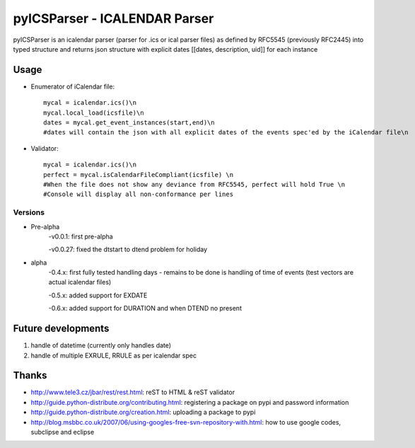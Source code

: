 ==============================
pyICSParser - ICALENDAR Parser
==============================

pyICSParser is an icalendar parser (parser for .ics or ical parser files) as defined 
by RFC5545 (previously RFC2445) into typed structure and returns 
json structure with explicit dates [[dates, description, uid]] for each instance


Usage
-----
* Enumerator of iCalendar file::

    mycal = icalendar.ics()\n
    mycal.local_load(icsfile)\n
    dates = mycal.get_event_instances(start,end)\n
    #dates will contain the json with all explicit dates of the events spec'ed by the iCalendar file\n

* Validator::

    mycal = icalendar.ics()\n
    perfect = mycal.isCalendarFileCompliant(icsfile) \n
    #When the file does not show any deviance from RFC5545, perfect will hold True \n
    #Console will display all non-conformance per lines

Versions
=========

* Pre-alpha
	-v0.0.1: first pre-alpha
	
	-v0.0.27: fixed the dtstart to dtend problem for holiday

* alpha
	-0.4.x: first fully tested handling days - remains to be done is handling of
	time of events (test vectors are actual icalendar files)
	
	-0.5.x: added support for EXDATE
	
	-0.6.x: added support for DURATION and when DTEND no present
	
Future developments
--------------------
1. handle of datetime (currently only handles date)
2. handle of multiple EXRULE,  RRULE as per icalendar spec

Thanks
-------
* http://www.tele3.cz/jbar/rest/rest.html: reST to HTML & reST validator
* http://guide.python-distribute.org/contributing.html: registering a package on pypi and password information
* http://guide.python-distribute.org/creation.html: uploading a package to pypi
* http://blog.msbbc.co.uk/2007/06/using-googles-free-svn-repository-with.html: how to use google codes, subclipse and eclipse
